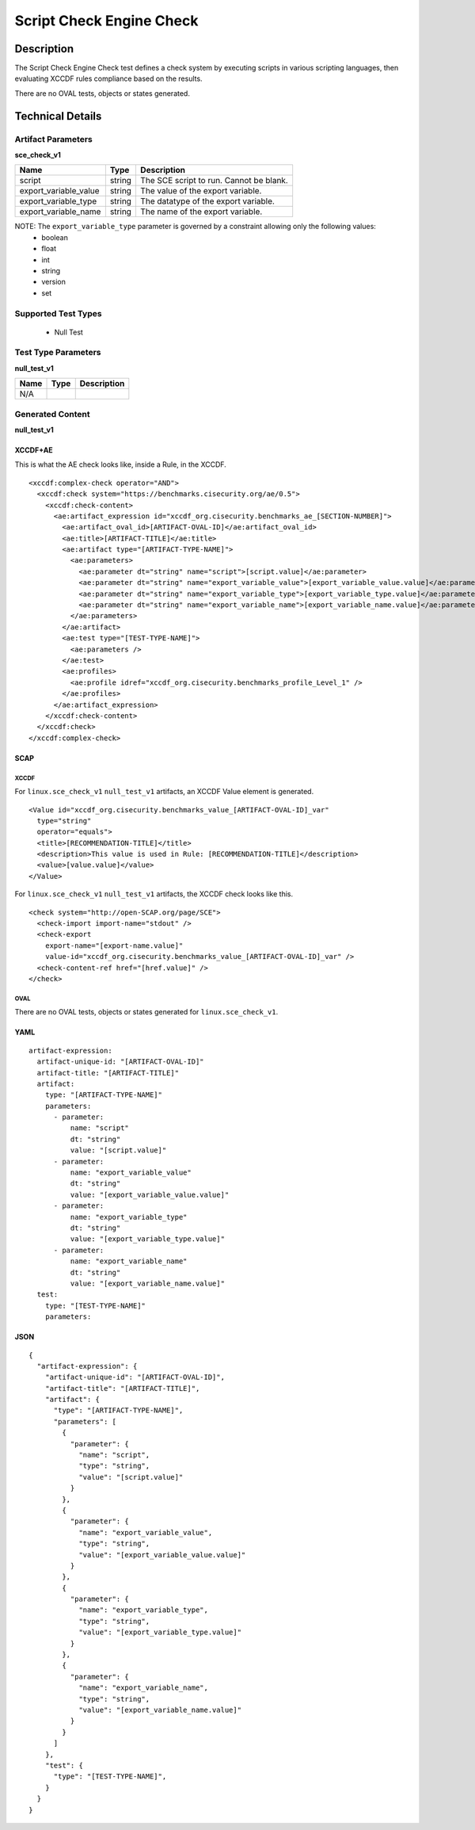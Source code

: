Script Check Engine Check
=========================

Description
-----------

The Script Check Engine Check test defines a check system by executing 
scripts in various scripting languages, then evaluating XCCDF rules 
compliance based on the results. 

There are no OVAL tests, objects or states generated.

Technical Details
-----------------

Artifact Parameters
~~~~~~~~~~~~~~~~~~~

**sce_check_v1**

====================== ======== ========================================
Name                   Type     Description  
====================== ======== ========================================
script                 string   The SCE script to run. Cannot be blank.
export_variable_value  string   The value of the export variable.
export_variable_type   string   The datatype of the export variable.
export_variable_name   string   The name of the export variable.
====================== ======== ========================================

NOTE: The ``export_variable_type`` parameter is governed by a constraint allowing only the following values:
  - boolean
  - float
  - int
  - string
  - version
  - set

Supported Test Types
~~~~~~~~~~~~~~~~~~~~

  - Null Test

Test Type Parameters
~~~~~~~~~~~~~~~~~~~~

**null_test_v1**

====================== ======== ========================================
Name                   Type     Description  
====================== ======== ========================================
N/A
====================== ======== ========================================

Generated Content
~~~~~~~~~~~~~~~~~

**null_test_v1**

XCCDF+AE
^^^^^^^^

This is what the AE check looks like, inside a Rule, in the XCCDF.

::

  <xccdf:complex-check operator="AND">
    <xccdf:check system="https://benchmarks.cisecurity.org/ae/0.5">
      <xccdf:check-content>
        <ae:artifact_expression id="xccdf_org.cisecurity.benchmarks_ae_[SECTION-NUMBER]">
          <ae:artifact_oval_id>[ARTIFACT-OVAL-ID]</ae:artifact_oval_id>
          <ae:title>[ARTIFACT-TITLE]</ae:title>
          <ae:artifact type="[ARTIFACT-TYPE-NAME]">
            <ae:parameters>
              <ae:parameter dt="string" name="script">[script.value]</ae:parameter>
              <ae:parameter dt="string" name="export_variable_value">[export_variable_value.value]</ae:parameter>
              <ae:parameter dt="string" name="export_variable_type">[export_variable_type.value]</ae:parameter>
              <ae:parameter dt="string" name="export_variable_name">[export_variable_name.value]</ae:parameter>
            </ae:parameters>
          </ae:artifact>
          <ae:test type="[TEST-TYPE-NAME]">
            <ae:parameters />
          </ae:test>
          <ae:profiles>
            <ae:profile idref="xccdf_org.cisecurity.benchmarks_profile_Level_1" />
          </ae:profiles>          
        </ae:artifact_expression>
      </xccdf:check-content>
    </xccdf:check>
  </xccdf:complex-check>

SCAP
^^^^

XCCDF
'''''

For ``linux.sce_check_v1`` ``null_test_v1`` artifacts, an XCCDF Value element is generated.

::

  <Value id="xccdf_org.cisecurity.benchmarks_value_[ARTIFACT-OVAL-ID]_var"
    type="string"
    operator="equals">
    <title>[RECOMMENDATION-TITLE]</title>
    <description>This value is used in Rule: [RECOMMENDATION-TITLE]</description>
    <value>[value.value]</value>
  </Value>

For ``linux.sce_check_v1`` ``null_test_v1`` artifacts, the XCCDF check looks like this.

::

  <check system="http://open-SCAP.org/page/SCE">
    <check-import import-name="stdout" />
    <check-export 
      export-name="[export-name.value]"
      value-id="xccdf_org.cisecurity.benchmarks_value_[ARTIFACT-OVAL-ID]_var" />
    <check-content-ref href="[href.value]" />
  </check>

OVAL
''''

There are no OVAL tests, objects or states generated for ``linux.sce_check_v1``.

YAML
^^^^

::

  artifact-expression:
    artifact-unique-id: "[ARTIFACT-OVAL-ID]"
    artifact-title: "[ARTIFACT-TITLE]"
    artifact:
      type: "[ARTIFACT-TYPE-NAME]"
      parameters:
        - parameter:
            name: "script"
            dt: "string"
            value: "[script.value]"
        - parameter:
            name: "export_variable_value"
            dt: "string"
            value: "[export_variable_value.value]"
        - parameter:
            name: "export_variable_type"
            dt: "string"
            value: "[export_variable_type.value]"
        - parameter:
            name: "export_variable_name"
            dt: "string"
            value: "[export_variable_name.value]"
    test:
      type: "[TEST-TYPE-NAME]"
      parameters:

JSON
^^^^

::

  {
    "artifact-expression": {
      "artifact-unique-id": "[ARTIFACT-OVAL-ID]",
      "artifact-title": "[ARTIFACT-TITLE]",
      "artifact": {
        "type": "[ARTIFACT-TYPE-NAME]",
        "parameters": [
          {
            "parameter": {
              "name": "script",
              "type": "string",
              "value": "[script.value]"
            }
          },
          {
            "parameter": {
              "name": "export_variable_value",
              "type": "string",
              "value": "[export_variable_value.value]"
            }
          },
          {
            "parameter": {
              "name": "export_variable_type",
              "type": "string",
              "value": "[export_variable_type.value]"
            }
          },
          {
            "parameter": {
              "name": "export_variable_name",
              "type": "string",
              "value": "[export_variable_name.value]"
            }
          }
        ]
      },
      "test": {
        "type": "[TEST-TYPE-NAME]",
      }
    }
  }